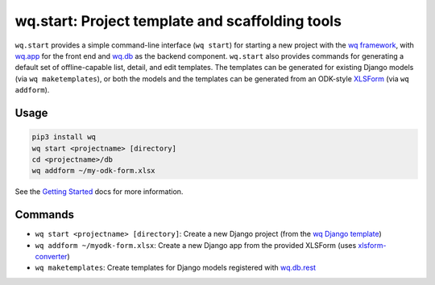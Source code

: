wq.start: Project template and scaffolding tools
================================================

``wq.start`` provides a simple command-line interface (``wq start``) for
starting a new project with the `wq framework <https://wq.io/>`__, with
`wq.app <https://wq.io/wq.app>`__ for the front end and
`wq.db <https://wq.io/wq.db>`__ as the backend component. ``wq.start``
also provides commands for generating a default set of offline-capable
list, detail, and edit templates. The templates can be generated for
existing Django models (via ``wq maketemplates``), or both the models
and the templates can be generated from an ODK-style
`XLSForm <http://xlsform.org>`__ (via ``wq addform``).

Usage
~~~~~

.. code:: sh

    pip3 install wq
    wq start <projectname> [directory]
    cd <projectname>/db
    wq addform ~/my-odk-form.xlsx

See the `Getting Started <https://wq.io/docs/setup>`__ docs for more
information.

Commands
~~~~~~~~

-  ``wq start <projectname> [directory]``: Create a new Django project
   (from the `wq Django
   template <https://github.com/wq/wq-django-template>`__)
-  ``wq addform ~/myodk-form.xlsx``: Create a new Django app from the
   provided XLSForm (uses
   `xlsform-converter <https://github.com/wq/xlsform-converter>`__)
-  ``wq maketemplates``: Create templates for Django models registered
   with `wq.db.rest <https://wq.io/docs/about-rest>`__

